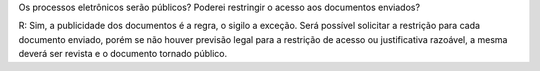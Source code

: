 Os processos eletrônicos serão públicos? Poderei restringir o acesso aos documentos enviados?

R: Sim, a publicidade dos documentos é a regra, o sigilo a exceção. Será possível solicitar a restrição para cada documento enviado, porém se não houver previsão legal para a restrição de acesso ou justificativa razoável, a mesma deverá ser revista e o documento tornado público.